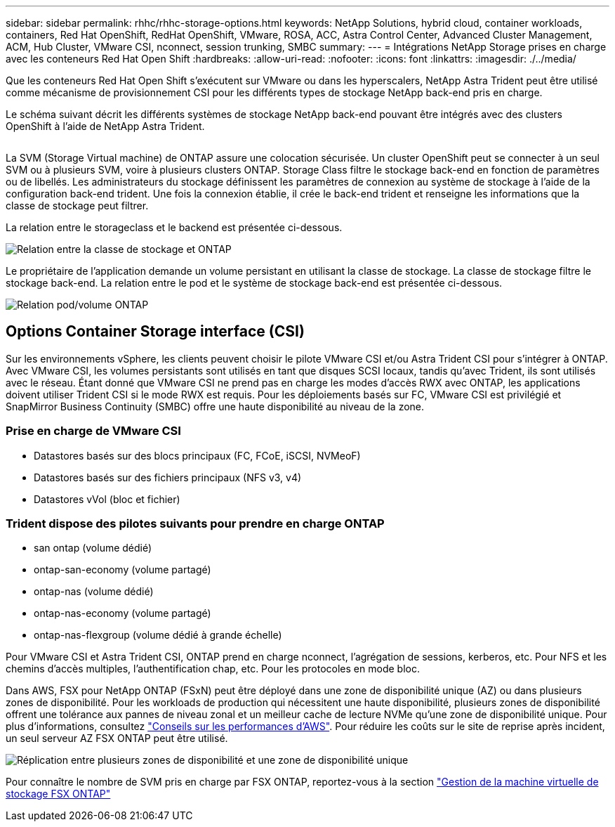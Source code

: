 ---
sidebar: sidebar 
permalink: rhhc/rhhc-storage-options.html 
keywords: NetApp Solutions, hybrid cloud, container workloads, containers, Red Hat OpenShift, RedHat OpenShift, VMware, ROSA, ACC, Astra Control Center, Advanced Cluster Management, ACM, Hub Cluster, VMware CSI, nconnect, session trunking, SMBC 
summary:  
---
= Intégrations NetApp Storage prises en charge avec les conteneurs Red Hat Open Shift
:hardbreaks:
:allow-uri-read: 
:nofooter: 
:icons: font
:linkattrs: 
:imagesdir: ./../media/


[role="lead"]
Que les conteneurs Red Hat Open Shift s'exécutent sur VMware ou dans les hyperscalers, NetApp Astra Trident peut être utilisé comme mécanisme de provisionnement CSI pour les différents types de stockage NetApp back-end pris en charge.

Le schéma suivant décrit les différents systèmes de stockage NetApp back-end pouvant être intégrés avec des clusters OpenShift à l'aide de NetApp Astra Trident.

image:a-w-n_astra_trident.png[""]

La SVM (Storage Virtual machine) de ONTAP assure une colocation sécurisée. Un cluster OpenShift peut se connecter à un seul SVM ou à plusieurs SVM, voire à plusieurs clusters ONTAP. Storage Class filtre le stockage back-end en fonction de paramètres ou de libellés. Les administrateurs du stockage définissent les paramètres de connexion au système de stockage à l'aide de la configuration back-end trident. Une fois la connexion établie, il crée le back-end trident et renseigne les informations que la classe de stockage peut filtrer.

La relation entre le storageclass et le backend est présentée ci-dessous.

image:rhhc-storage-options-sc2ontap.png["Relation entre la classe de stockage et ONTAP"]

Le propriétaire de l'application demande un volume persistant en utilisant la classe de stockage. La classe de stockage filtre le stockage back-end. La relation entre le pod et le système de stockage back-end est présentée ci-dessous.

image:rhhc_storage_opt_pod2vol.png["Relation pod/volume ONTAP"]



== Options Container Storage interface (CSI)

Sur les environnements vSphere, les clients peuvent choisir le pilote VMware CSI et/ou Astra Trident CSI pour s'intégrer à ONTAP. Avec VMware CSI, les volumes persistants sont utilisés en tant que disques SCSI locaux, tandis qu'avec Trident, ils sont utilisés avec le réseau. Étant donné que VMware CSI ne prend pas en charge les modes d'accès RWX avec ONTAP, les applications doivent utiliser Trident CSI si le mode RWX est requis. Pour les déploiements basés sur FC, VMware CSI est privilégié et SnapMirror Business Continuity (SMBC) offre une haute disponibilité au niveau de la zone.



=== Prise en charge de VMware CSI

* Datastores basés sur des blocs principaux (FC, FCoE, iSCSI, NVMeoF)
* Datastores basés sur des fichiers principaux (NFS v3, v4)
* Datastores vVol (bloc et fichier)




=== Trident dispose des pilotes suivants pour prendre en charge ONTAP

* san ontap (volume dédié)
* ontap-san-economy (volume partagé)
* ontap-nas (volume dédié)
* ontap-nas-economy (volume partagé)
* ontap-nas-flexgroup (volume dédié à grande échelle)


Pour VMware CSI et Astra Trident CSI, ONTAP prend en charge nconnect, l'agrégation de sessions, kerberos, etc. Pour NFS et les chemins d'accès multiples, l'authentification chap, etc. Pour les protocoles en mode bloc.

Dans AWS, FSX pour NetApp ONTAP (FSxN) peut être déployé dans une zone de disponibilité unique (AZ) ou dans plusieurs zones de disponibilité. Pour les workloads de production qui nécessitent une haute disponibilité, plusieurs zones de disponibilité offrent une tolérance aux pannes de niveau zonal et un meilleur cache de lecture NVMe qu'une zone de disponibilité unique. Pour plus d'informations, consultez link:https://docs.aws.amazon.com/fsx/latest/ONTAPGuide/performance.html["Conseils sur les performances d'AWS"]. Pour réduire les coûts sur le site de reprise après incident, un seul serveur AZ FSX ONTAP peut être utilisé.

image:rhhc_storage_options_fsxn_options.png["Réplication entre plusieurs zones de disponibilité et une zone de disponibilité unique"]

Pour connaître le nombre de SVM pris en charge par FSX ONTAP, reportez-vous à la section link:https://docs.aws.amazon.com/fsx/latest/ONTAPGuide/managing-svms.html#max-svms["Gestion de la machine virtuelle de stockage FSX ONTAP"]
